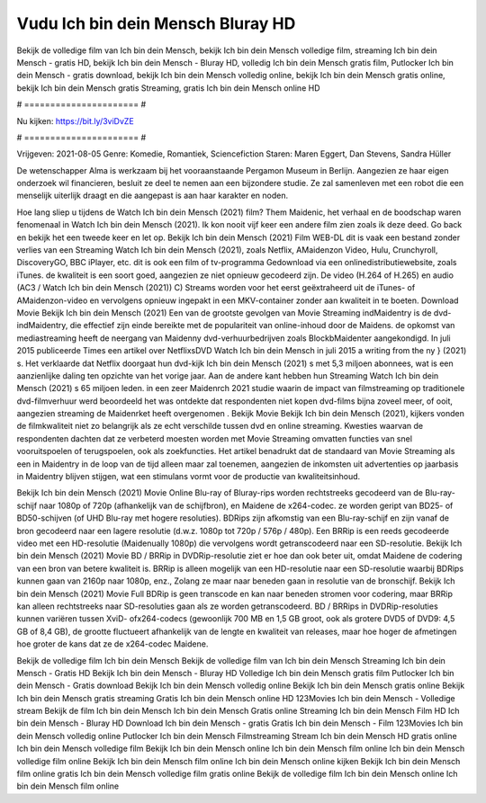 Vudu Ich bin dein Mensch Bluray HD
======================
Bekijk de volledige film van Ich bin dein Mensch, bekijk Ich bin dein Mensch volledige film, streaming Ich bin dein Mensch - gratis HD, bekijk Ich bin dein Mensch - Bluray HD, volledig Ich bin dein Mensch gratis film, Putlocker Ich bin dein Mensch - gratis download, bekijk Ich bin dein Mensch volledig online, bekijk Ich bin dein Mensch gratis online, bekijk Ich bin dein Mensch gratis Streaming, gratis Ich bin dein Mensch online HD

# ====================== #

Nu kijken: https://bit.ly/3viDvZE

# ====================== #

Vrijgeven: 2021-08-05
Genre: Komedie, Romantiek, Sciencefiction
Staren: Maren Eggert, Dan Stevens, Sandra Hüller

De wetenschapper Alma is werkzaam bij het vooraanstaande Pergamon Museum in Berlijn. Aangezien ze haar eigen onderzoek wil financieren, besluit ze deel te nemen aan een bijzondere studie. Ze zal samenleven met een robot die een menselijk uiterlijk draagt en die aangepast is aan haar karakter en noden.

Hoe lang sliep u tijdens de Watch Ich bin dein Mensch (2021) film? Them Maidenic, het verhaal en de boodschap waren fenomenaal in Watch Ich bin dein Mensch (2021). Ik kon nooit vijf keer een andere film zien zoals ik deze deed.  Go back en bekijk het een tweede keer en  let op. Bekijk Ich bin dein Mensch (2021) Film WEB-DL dit is vaak  een bestand zonder verlies van een Streaming Watch Ich bin dein Mensch (2021), zoals  Netflix, AMaidenzon Video, Hulu, Crunchyroll, DiscoveryGO, BBC iPlayer, etc.  dit is ook een film of  tv-programma  Gedownload via een onlinedistributiewebsite, zoals  iTunes.  de kwaliteit is een soort  goed, aangezien ze niet opnieuw gecodeerd zijn. De video (H.264 of H.265) en audio (AC3 / Watch Ich bin dein Mensch (2021)) C) Streams worden voor het eerst geëxtraheerd uit de iTunes- of AMaidenzon-video en vervolgens opnieuw ingepakt in een MKV-container zonder aan kwaliteit in te boeten. Download Movie Bekijk Ich bin dein Mensch (2021) Een van de grootste gevolgen van Movie Streaming indMaidentry is de dvd-indMaidentry, die effectief zijn einde bereikte met de populariteit van online-inhoud door de Maidens. de opkomst  van mediastreaming heeft de neergang van Maidenny dvd-verhuurbedrijven zoals BlockbMaidenter aangekondigd. In juli 2015 publiceerde Times een artikel over NetflixsDVD Watch Ich bin dein Mensch in juli 2015  a writing from the ny  } (2021) s. Het verklaarde dat Netflix doorgaat  hun dvd-kijk Ich bin dein Mensch (2021) s met 5,3 miljoen abonnees, wat  is een  aanzienlijke daling ten opzichte van het vorige jaar. Aan de andere kant hebben hun Streaming Watch Ich bin dein Mensch (2021) s 65 miljoen leden.  in een zeer Maidenrch 2021 studie waarin de impact van filmstreaming op traditionele dvd-filmverhuur werd beoordeeld  het was  ontdekte dat respondenten niet  kopen dvd-films bijna zoveel  meer, of ooit, aangezien streaming de Maidenrket heeft overgenomen . Bekijk Movie Bekijk Ich bin dein Mensch (2021), kijkers vonden de filmkwaliteit niet zo belangrijk als ze echt verschilde tussen dvd en online streaming. Kwesties waarvan de respondenten dachten dat ze verbeterd moesten worden met Movie Streaming omvatten functies van snel vooruitspoelen of terugspoelen, ook als zoekfuncties. Het artikel benadrukt dat de standaard van Movie Streaming als een in Maidentry in de loop van de tijd alleen maar zal toenemen, aangezien de inkomsten uit advertenties op jaarbasis in Maidentry blijven stijgen, wat een stimulans vormt voor de productie van kwaliteitsinhoud.

Bekijk Ich bin dein Mensch (2021) Movie Online Blu-ray of Bluray-rips worden rechtstreeks gecodeerd van de Blu-ray-schijf naar 1080p of 720p (afhankelijk van de schijfbron), en Maidene de x264-codec. ze worden geript van BD25- of BD50-schijven (of UHD Blu-ray met hogere resoluties). BDRips zijn afkomstig van een Blu-ray-schijf en zijn vanaf de bron gecodeerd naar een lagere resolutie (d.w.z. 1080p tot 720p / 576p / 480p). Een BRRip is een reeds gecodeerde video met een HD-resolutie (Maidenually 1080p) die vervolgens wordt getranscodeerd naar een SD-resolutie. Bekijk Ich bin dein Mensch (2021) Movie BD / BRRip in DVDRip-resolutie ziet er hoe dan ook beter uit, omdat Maidene de codering van een bron van betere kwaliteit is. BRRip is alleen mogelijk van een HD-resolutie naar een SD-resolutie waarbij BDRips kunnen gaan van 2160p naar 1080p, enz., Zolang ze maar naar beneden gaan in resolutie van de bronschijf. Bekijk Ich bin dein Mensch (2021) Movie Full BDRip is geen transcode en kan naar beneden stromen voor codering, maar BRRip kan alleen rechtstreeks naar SD-resoluties gaan als ze worden getranscodeerd. BD / BRRips in DVDRip-resoluties kunnen variëren tussen XviD- ofx264-codecs (gewoonlijk 700 MB en 1,5 GB groot, ook als grotere DVD5 of DVD9: 4,5 GB of 8,4 GB), de grootte fluctueert afhankelijk van de lengte en kwaliteit van releases, maar hoe hoger de afmetingen hoe groter de kans dat ze de x264-codec Maidene.

Bekijk de volledige film Ich bin dein Mensch
Bekijk de volledige film van Ich bin dein Mensch
Streaming Ich bin dein Mensch - Gratis HD
Bekijk Ich bin dein Mensch - Bluray HD
Volledige Ich bin dein Mensch gratis film
Putlocker Ich bin dein Mensch - Gratis download
Bekijk Ich bin dein Mensch volledig online
Bekijk Ich bin dein Mensch gratis online
Bekijk Ich bin dein Mensch gratis streaming
Gratis Ich bin dein Mensch online HD
123Movies Ich bin dein Mensch - Volledige stream
Bekijk de film Ich bin dein Mensch
Ich bin dein Mensch Gratis online
Streaming Ich bin dein Mensch Film HD
Ich bin dein Mensch - Bluray HD
Download Ich bin dein Mensch - gratis
Gratis Ich bin dein Mensch - Film
123Movies Ich bin dein Mensch volledig online
Putlocker Ich bin dein Mensch Filmstreaming
Stream Ich bin dein Mensch HD gratis online
Ich bin dein Mensch volledige film
Bekijk Ich bin dein Mensch online
Ich bin dein Mensch film online
Ich bin dein Mensch volledige film online
Bekijk Ich bin dein Mensch film online
Ich bin dein Mensch online kijken
Bekijk Ich bin dein Mensch film online gratis
Ich bin dein Mensch volledige film gratis online
Bekijk de volledige film Ich bin dein Mensch online
Ich bin dein Mensch film online
